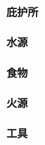 #+DESCRIPTION: BOB, 此处指 Bug Out Bag，即跑路包，本页面主要收录低体力低技术的脆皮年轻人在赛里斯境内面临公共卫生事件与重大自然灾害时等待救援的准备。

* 庇护所
:PROPERTIES:
:heading: true
:END:
* 水源
:PROPERTIES:
:heading: true
:END:
* 食物
:PROPERTIES:
:heading: true
:END:
* 火源
:PROPERTIES:
:heading: true
:END:
* 工具
:PROPERTIES:
:heading: true
:END: